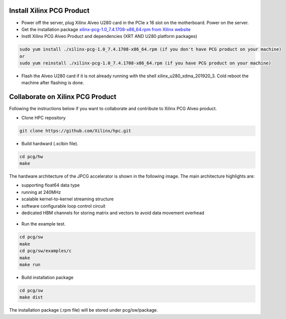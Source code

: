 ===========================
Install Xilinx PCG Product
===========================

* Power off the server, plug Xilinx Alveo U280 card in the PCIe x 16 slot on the motherboard. Power on the server.

* Get the installation package `xilinx-pcg-1.0_7.4.1708-x86_64.rpm from 
  Xilinx website <https://www.xilinx.com/member/forms/download/design-license-xef.html?filename=xilinx-pcg-1.0_7.4.1708-x86_64.rpm>`_ 

* Instll Xilinx PCG Alveo Product and dependencies (XRT AND U280 platform packages)

.. code-block:: bash

  sudo yum install ./xilinx-pcg-1.0_7.4.1708-x86_64.rpm (if you don't have PCG product on your machine)
  or 
  sudo yum reinstall ./xilinx-pcg-1.0_7.4.1708-x86_64.rpm (if you have PCG product on your machine)


* Flash the Alveo U280 card if it is not already running with the shell
  xilinx_u280_xdma_201920_3. Cold reboot the machine after flashing is done.

==================================
Collaborate on Xilinx PCG Product
==================================

Following the instructions below if you want to collaborate and contribute to
Xilinx PCG Alveo product.

* Clone HPC repository

.. code-block:: bash

   git clone https://github.com/Xilinx/hpc.git

* Build hardward (.xclbin file).

.. code-block:: bash

   cd pcg/hw
   make

The hardware architecture of the JPCG accelerator is shown in the following image.
The main architecture highlights are:

* supporting float64 data type

* running at 240MHz

* scalable kernel-to-kernel streaming structure

* software configurable loop control circuit

* dedicated HBM channels for storing matrix and vectors to avoid data movement overhead


.. figure:: /images/JPCG_arch.png
   :alt: JPCG hardware architecture 
   :scale: 100%
   :align: center

* Run the example test.

.. code-block:: bash

   cd pcg/sw
   make
   cd pcg/sw/examples/c
   make
   make run

* Build installation package

.. code-block:: bash

   cd pcg/sw
   make dist

The installation package (.rpm file) will be stored under pcg/sw/package.
